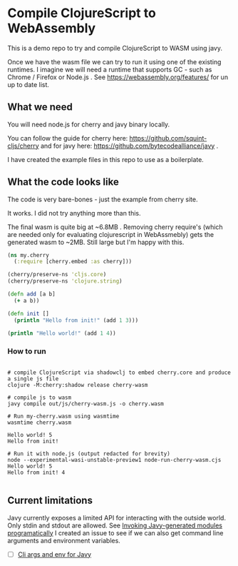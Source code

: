 #+title Compile ClojureScript to WebAssmebly using cherry and javy
#+author Eugen Stan

* Compile ClojureScript to WebAssembly

This is a demo repo to try and compile ClojureScript to WASM using javy.

Once we have the wasm file we can try to run it using one of the existing runtimes.
I imagine we will need a runtime that supports GC - such as Chrome / Firefox or Node.js .
See https://webassembly.org/features/ for un up to date list.

** What we need

You will need node.js for cherry and javy binary locally.

You can follow the guide for cherry here: https://github.com/squint-cljs/cherry and for javy here: https://github.com/bytecodealliance/javy .

I have created the example files in this repo to use as a boilerplate.

** What the code looks like

The code is very bare-bones - just the example from cherry site.

It works. I did not try anything more than this.

The final wasm is quite big at ~6.8MB .
Removing cherry require's (which are needed only for evaluating clojurescript in WebAssmebly) gets the generated wasm to ~2MB.
Still large but I'm happy with this.


#+BEGIN_SRC clojure
(ns my.cherry
  (:require [cherry.embed :as cherry]))

(cherry/preserve-ns 'cljs.core)
(cherry/preserve-ns 'clojure.string)

(defn add [a b]
  (+ a b))

(defn init []
  (println "Hello from init!" (add 1 3)))

(println "Hello world!" (add 1 4))

#+END_SRC



*** How to run
#+BEGIN_SRC shell

# compile ClojureScript via shadowclj to embed cherry.core and produce a single js file
clojure -M:cherry:shadow release cherry-wasm

# compile js to wasm
javy compile out/js/cherry-wasm.js -o cherry.wasm

# Run my-cherry.wasm using wasmtime
wasmtime cherry.wasm

Hello world! 5
Hello from init!

# Run it with node.js (output redacted for brevity)
node --experimental-wasi-unstable-preview1 node-run-cherry-wasm.cjs
Hello world! 5
Hello from init! 4

#+END_SRC


** Current limitations

Javy currently exposes a limited API for interacting with the outside world. Only stdin and stdout are allowed. See [[https://github.com/bytecodealliance/javy#invoking-javy-generated-modules-programatically][Invoking Javy-generated modules programatically]]
I created an issue to see if we can also get command line arguments and environment variables.

- [ ] [[https://github.com/bytecodealliance/javy/issues/592][Cli args and env for Javy]]
